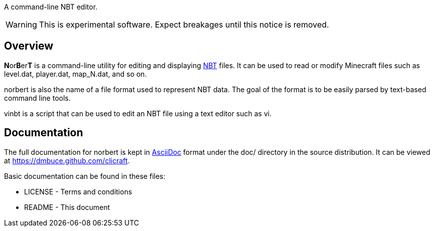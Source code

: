 A command-line NBT editor.

WARNING: This is experimental software. Expect breakages until this notice is
removed.

Overview
--------
**N**or**B**er**T** is a command-line utility for editing and displaying
http://web.archive.org/web/20110723210920/http://www.minecraft.net/docs/NBT.txt[NBT]
files. It can be used to read or modify Minecraft files such as +level.dat+,
+player.dat+, +map_N.dat+, and so on.

norbert is also the name of a file format used to represent NBT data. The goal
of the format is to be easily parsed by text-based command line tools.

vinbt is a script that can be used to edit an NBT file using a text
editor such as vi.

Documentation
-------------
The full documentation for norbert is kept in
link:http://www.methods.co.nz/asciidoc/[AsciiDoc] format under the +doc/+
directory in the source distribution. It can be viewed at https://dmbuce.github.com/clicraft.

Basic documentation can be found in these files:

* LICENSE - Terms and conditions
* README  - This document

/////
vim: set syntax=asciidoc ts=4 sw=4 noet:
/////

